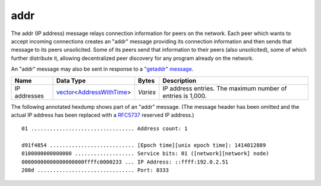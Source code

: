 .. Copyright (c) 2014-2018 Bitcoin.org
   Distributed under the MIT software license, see the accompanying
   file LICENSE or https://opensource.org/licenses/MIT.

addr
----

The addr (IP address) message relays connection information for peers on the network. Each peer which wants to accept incoming connections creates an "addr" message providing its connection information and then sends that message to its peers unsolicited. Some of its peers send that information to their peers (also unsolicited), some of which further distribute it, allowing decentralized peer discovery for any program already on the network.

An "addr" message may also be sent in response to a `"getaddr" message <getaddr.html>`__.

+--------------+----------------------------+----------+-------------------------------------------------------------+
| Name         | Data Type                  | Bytes    | Description                                                 |
+==============+============================+==========+=============================================================+
| IP addresses | vector_\<AddressWithTime_> | *Varies* | IP address entries. The maximum number of entries is 1,000. |
+--------------+----------------------------+----------+-------------------------------------------------------------+

The following annotated hexdump shows part of an "addr" message. (The message header has been omitted and the actual IP address has been replaced with a `RFC5737 <http://tools.ietf.org/html/rfc5737>`__ reserved IP address.)

.. highlight:: text

::

   01 ................................. Address count: 1

   d91f4854 ........................... [Epoch time][unix epoch time]: 1414012889
   0100000000000000 ................... Service bits: 01 ([network][network] node)
   00000000000000000000ffffc0000233 ... IP Address: ::ffff:192.0.2.51
   208d ............................... Port: 8333

.. _AddressWithTime: types/AddressWithTime.html
.. _vector: types/vector.html

.. Content originally imported from https://github.com/bitcoin-dot-org/bitcoin.org/blob/master/_data/devdocs/en/references/
